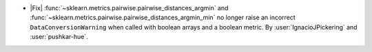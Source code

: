 - |Fix| :func:`~sklearn.metrics.pairwise.pairwise_distances_argmin` and
  :func:`~sklearn.metrics.pairwise.pairwise_distances_argmin_min` no longer
  raise an incorrect ``DataConversionWarning`` when called with boolean arrays and a
  boolean metric. By :user:`IgnacioJPickering` and :user:`pushkar-hue`.
